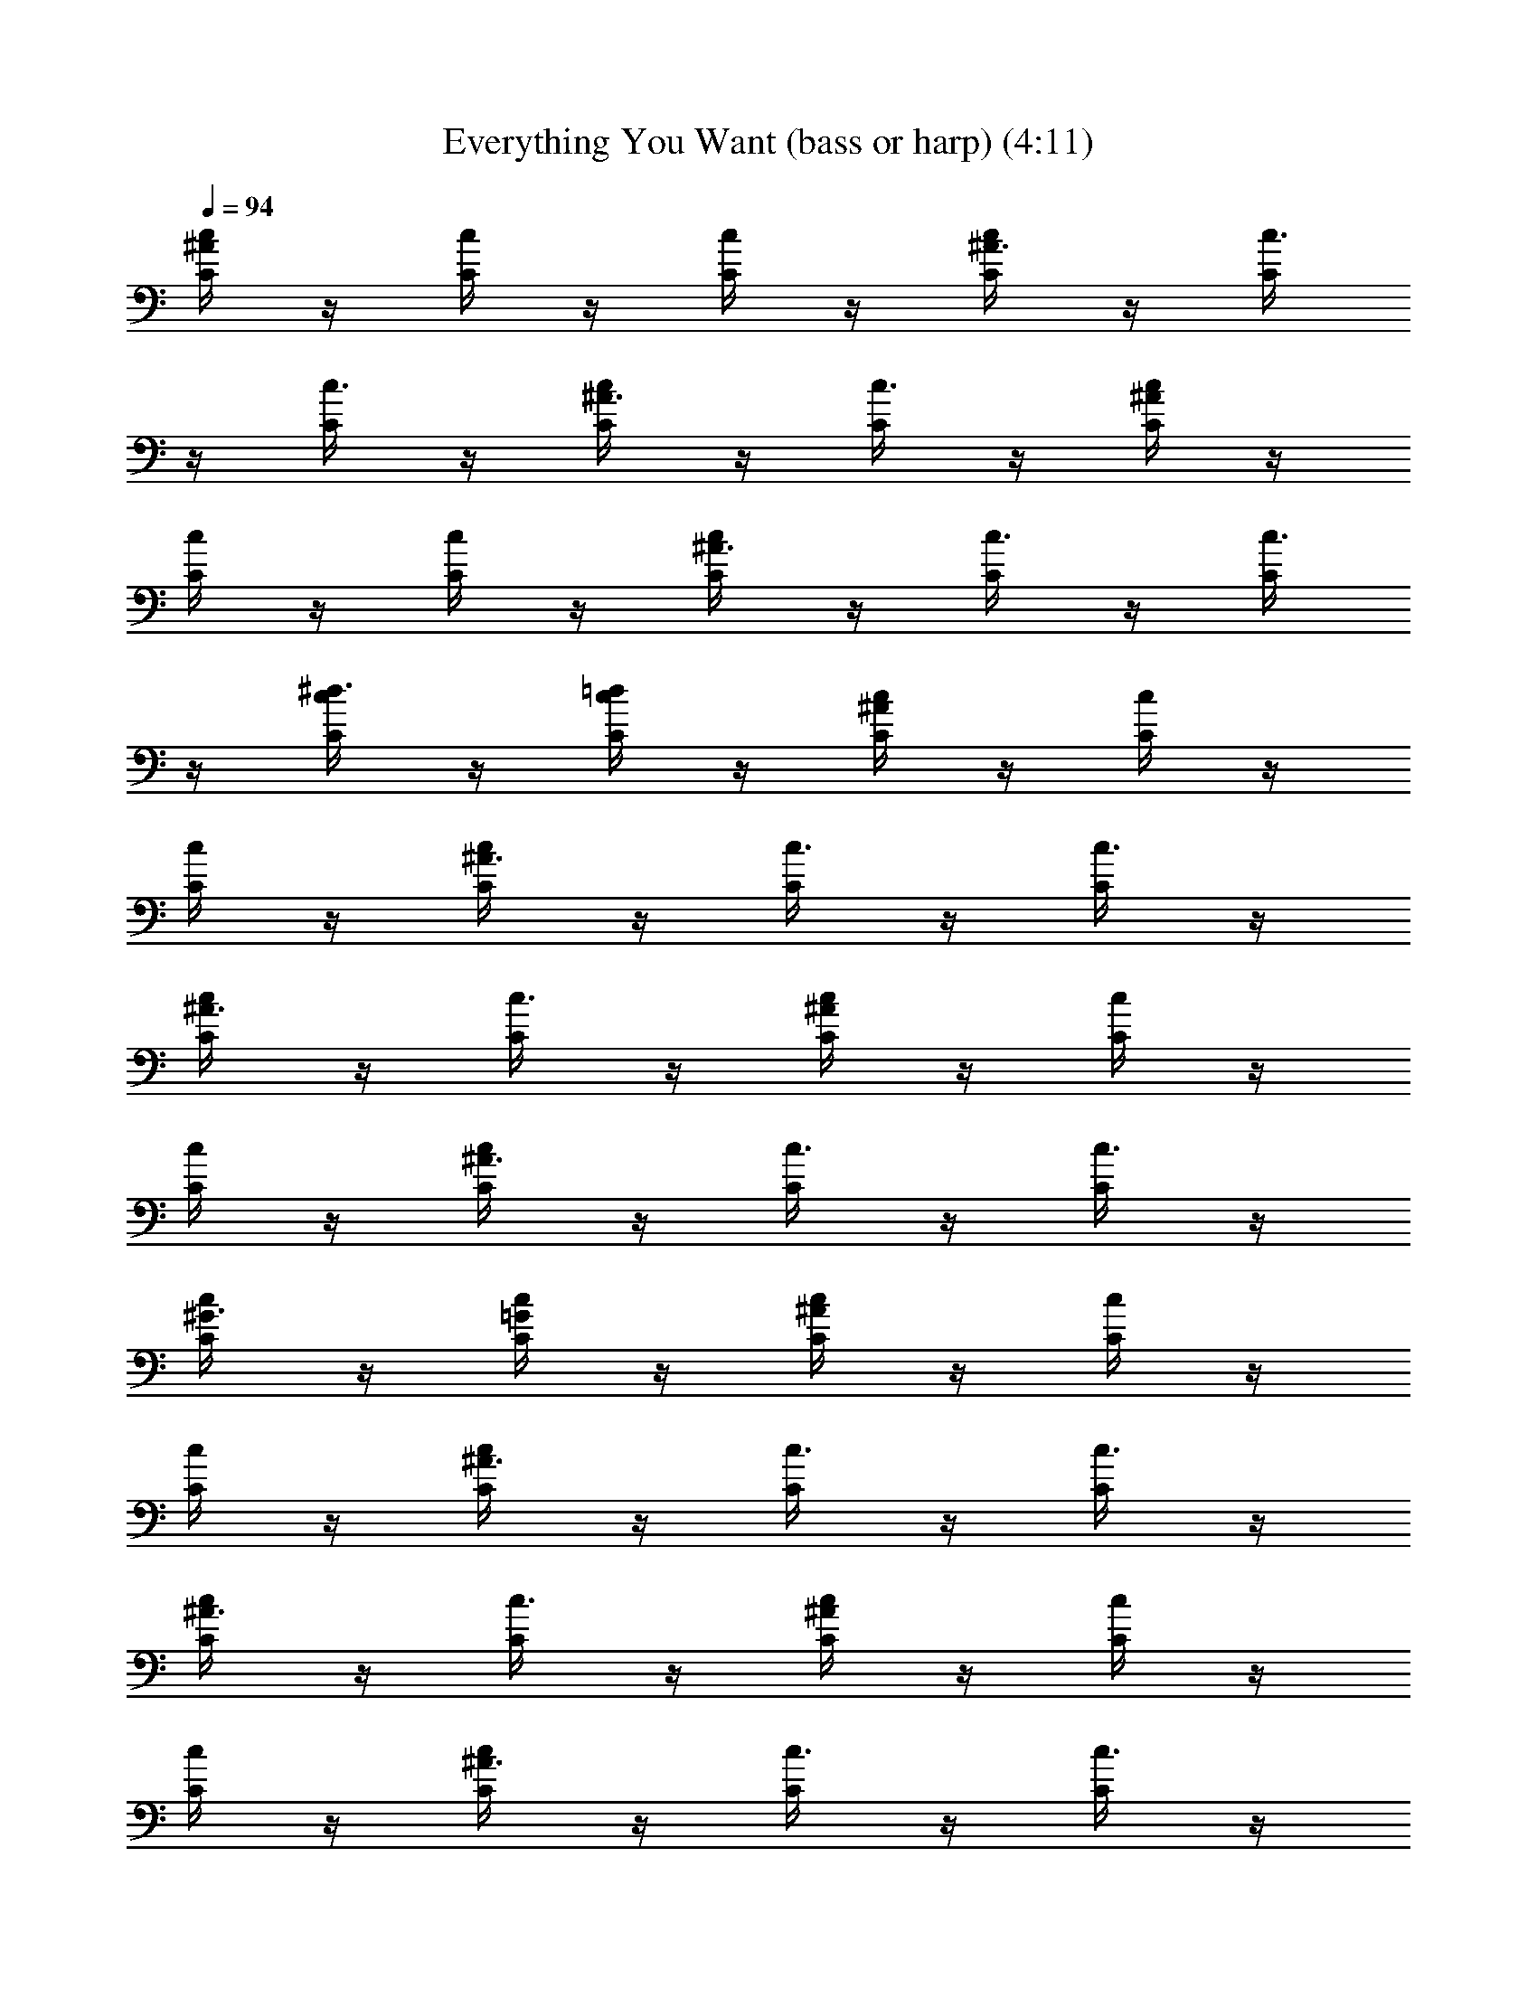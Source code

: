 X: 1
T: Everything You Want (bass or harp) (4:11)
Z: Transcribed by - Tirithannon - Elendilmir
L: 1/4
Q: 94
K: C
[^A/4c/4C/4] z/4 [c/4C/4] z/4 [c/4C/4] z/4 [^A3/8c/4C/4] z/4 [c3/8C/4]
z/4 [c3/8C/4] z/4 [^A3/8c/4C/4] z/4 [c3/8C/4] z/4 [^A/4c/4C/4] z/4
[c/4C/4] z/4 [c/4C/4] z/4 [^A3/8c/4C/4] z/4 [c3/8C/4] z/4 [c3/8C/4]
z/4 [^d3/8c/4C/4] z/4 [=d/4c/4C/4] z/4 [^A/4c/4C/4] z/4 [c/4C/4] z/4
[c/4C/4] z/4 [^A3/8c/4C/4] z/4 [c3/8C/4] z/4 [c3/8C/4] z/4
[^A3/8c/4C/4] z/4 [c3/8C/4] z/4 [^A/4c/4C/4] z/4 [c/4C/4] z/4
[c/4C/4] z/4 [^A3/8c/4C/4] z/4 [c3/8C/4] z/4 [c3/8C/4] z/4
[^G3/8c/4C/4] z/4 [=G/4c/4C/4] z/4 [^A/4c/4C/4] z/4 [c/4C/4] z/4
[c/4C/4] z/4 [^A3/8c/4C/4] z/4 [c3/8C/4] z/4 [c3/8C/4] z/4
[^A3/8c/4C/4] z/4 [c3/8C/4] z/4 [^A/4c/4C/4] z/4 [c/4C/4] z/4
[c/4C/4] z/4 [^A3/8c/4C/4] z/4 [c3/8C/4] z/4 [c3/8C/4] z/4
[^d3/8c/4C/4] z/4 [=d/4c/4C/4] z/4 [^A/4c/4C/4] z/4 [c/4C/4] z/4
[c/4C/4] z/4 [^A3/8c/4C/4] z/4 [c3/8C/4] z/4 [c3/8C/4] z/4
[^A3/8c/4C/4] z/4 [c3/8C/4] z/4 [^A/4c/4C/4] z/4 [c/4C/4] z/4
[c/4C/4] z/4 [^A3/8c/4C/4] z/4 [c3/8C/4] z/4 [c3/8C/4] z/4
[^G/8c/4C/4] z7/8 [^A/4c/4C/4] z/4 [c/4C/4] z/4 [c/4C/4] z/4
[^A3/8c/4C/4] z/4 [c3/8C/4] z/4 [c3/8C/4] z/4 [^A3/8c/4C/4] z/4
[c3/8C/4] z/4 [^A/4c/4C/4] z/4 [c/4C/4] z/4 [c/4C/4] z/4
[^A3/8c/4C/4] z/4 [c3/8C/4] z/4 [c3/8C/4] z/4 [^d3/8c/4C/4] z/4
[=d/4c/4C/4] z/4 [^A/4c/4C/4] z/4 [c/4C/4] z/4 [c/4C/4] z/4
[^A3/8c/4C/4] z/4 [c3/8C/4] z/4 [c3/8C/4] z/4 [^A3/8c/4C/4] z/4
[c3/8C/4] z/4 [^A/4c/4C/4] z/4 [c/4C/4] z/4 [c/4C/4] z/4
[^A3/8c/4C/4] z/4 [c3/8C/4] z/4 [c3/8C/4] z/4 [^G3/8c/4C/4] z/4
[=G/4c/4C/4] z/4 [^A/4c/4C/4] z/4 [c/4C/4] z/4 [c/4C/4] z/4
[^A3/8c/4C/4] z/4 [c3/8C/4] z/4 [c3/8C/4] z/4 [^A3/8c/4C/4] z/4
[c3/8C/4] z/4 [^A/4c/4C/4] z/4 [c/4C/4] z/4 [c/4C/4] z/4
[^A3/8c/4C/4] z/4 [c3/8C/4] z/4 [c3/8C/4] z/4 [^d3/8c/4C/4] z/4
[=d/4c/4C/4] z/4 [^A/4c/4C/4] z/4 [c/4C/4] z/4 [c/4C/4] z/4
[^A3/8c/4C/4] z/4 [c3/8C/4] z/4 [c3/8C/4] z/4 [^A3/8c/4C/4] z/4
[c3/8C/4] z/4 [^A/4c/4C/4] z/4 [c/4C/4] z/4 [c/4C/4] z/4
[^A3/8c/4C/4] z/4 [c3/8C/4] z/4 [c3/8C/4] z/4 [^G3/8c/4C/4] z/4
[=G/4c/4C/4] z/4 [^A/4c/4C/4] z/4 [c/4C/4] z/4 [c/4C/4] z/4
[^A3/8c/4C/4] z/4 [c3/8C/4] z/4 [c3/8C/4] z/4 [^A3/8c/4C/4] z/4
[c3/8C/4] z/4 [^A/4c/4C/4] z/4 [c/4C/4] z/4 [c/4C/4] z/4
[^A3/8c/4C/4] z/4 [c3/8C/4] z/4 [c3/8C/4] z/4 [^d3/8c/4C/4] z/4
[=d/4c/4C/4] z/4 [^A/4c/4C/4] z/4 [c/4C/4] z/4 [c/4C/4] z/4
[^A3/8c/4C/4] z/4 [c3/8C/4] z/4 [c3/8C/4] z/4 [^A3/8c/4C/4] z/4
[c3/8C/4] z/4 [^A/4c/4C/4] z/4 [c/4C/4] z/4 [c/4C/4] z/4
[^A3/8c/4C/4] z/4 [c3/8C/4] z/4 [c3/8C/4] z/4 [^G3/8c/4C/4] z/4
[=G/4c/4C/4] z/4 [^A/4c/4C/4] z/4 [c/4C/4] z/4 [c/4C/4] z/4
[^A3/8c/4C/4] z/4 [c3/8C/4] z/4 [c3/8C/4] z/4 [^A3/8c/4C/4] z/4
[c3/8C/4] z/4 [^A/4c/4C/4] z/4 [c/4C/4] z/4 [c/4C/4] z/4
[^A3/8c/4C/4] z/4 [c3/8C/4] z/4 [c3/8C/4] z/4 [^d3/8c/4C/4] z/4
[=d/4c/4C/4] z/4 [^A/4c/4C/4] z/4 [c/4C/4] z/4 [c/4C/4] z/4
[^A3/8c/4C/4] z/4 [c3/8C/4] z/4 [c3/8C/4] z/4 [^A3/8c/4C/4] z/4
[c3/8C/4] z/4 [^A/4c/4C/4] z/4 [c/4C/4] z/4 [c/4C/4] z/4
[^A3/8c/4C/4] z/4 [c3/8C/4] z/4 [c3/8C/4] z/4 [^G3/8c/4C/4] z/4
[=G/4c/4C/4] z/4 [F,/4C/4F/4] z/4 [F,/4C/4F/4] z/4 [F,/4C/4F/4] z/4
[^D,/4^A,/4^D/4] z/4 [^D,/4^A,/4^D/4] z/4 [^D,/4^A,/4^D/4] z/4
[^D,/4^A,/4^D/4] z/4 [^D,/4^A,/4^D/4] z/4 [C/4C,/4] z/4 [C/4C,/4] z/4
[C/4C,/4] z/4 ^A,/4 z/4 ^A,/4 z/4 ^A,/4 z/4 ^A,/4 z/4 ^A,/4 z/4
[C/4F,/4] z/4 [C/4F,/4] z/4 [C/4F,/4] z/4 [^A,/4^D,/4] z/4
[^A,/4^D,/4] z/4 [^A,/4^D,/4] z/4 [^A,/4^D,/4] z/4 [^A,/4^D,/4] z/4
[C,/4C/4] z/4 [C/4C,/4] z/4 [C/4C,/4] z/4 ^A,/4 z/4 ^A,/4 z/4 ^A,/4
z/4 ^A,/4 z/4 ^A,/4 z/4 [F,/4C/4] z/4 [C/4F,/4] z/4 [C/4F,/4] z/4
[^A,/4^D,/4] z/4 [^A,/4^D,/4] z/4 [^A,/4^D,/4] z/4 [^A,/4^D,/4] z/4
[^A,/4^D,/4] z/4 [C,/4C/4] z/4 [C/4C,/4] z/4 [C/4C,/4] z/4 ^A,/4 z/4
^A,/4 z/4 ^A,/4 z/4 ^A,/4 z/4 ^A,/4 z/4 F,/4 z/4 F,/4 z/4 F,/4 z/4
G,/4 z/4 G,/4 z/4 G,/4 z/4 G,/4 z/4 G,/4 z/4 ^A,/4 z/4 ^A,/4 z/4
^A,/4 z/4 ^G,/4 z/4 ^G,/4 z/4 ^G,/4 z/4 ^G,/4 z/4 ^G,/4 z/4
[^A/4c/4C/4] z/4 [c/4C/4] z/4 [c/4C/4] z/4 [^A3/8c/4C/4] z/4
[c3/8C/4] z/4 [c3/8C/4] z/4 [^A3/8c/4C/4] z/4 [c3/8C/4] z/4
[^A/4c/4C/4] z/4 [c/4C/4] z/4 [c/4C/4] z/4 [^A3/8c/4C/4] z/4
[c3/8C/4] z/4 [c3/8C/4] z/4 [^d3/8c/4C/4] z/4 [=d/4c/4C/4] z/4
[^A/4c/4C/4] z/4 [c/4C/4] z/4 [c/4C/4] z/4 [^A3/8c/4C/4] z/4
[c3/8C/4] z/4 [c3/8C/4] z/4 [^A3/8c/4C/4] z/4 [c3/8C/4] z/4
[^A/4c/4C/4] z/4 [c/4C/4] z/4 [c/4C/4] z/4 [^A3/8c/4C/4] z/4
[c3/8C/4] z/4 [c3/8C/4] z/4 [^G/8c/4C/4] z7/8 [^A/4c/4C/4] z/4
[c/4C/4] z/4 [c/4C/4] z/4 [^A3/8c/4C/4] z/4 [c3/8C/4] z/4 [c3/8C/4]
z/4 [^A3/8c/4C/4] z/4 [c3/8C/4] z/4 [^A/4c/4C/4] z/4 [c/4C/4] z/4
[c/4C/4] z/4 [^A3/8c/4C/4] z/4 [c3/8C/4] z/4 [c3/8C/4] z/4
[^d3/8c/4C/4] z/4 [=d/4c/4C/4] z/4 [^A/4c/4C/4] z/4 [c/4C/4] z/4
[c/4C/4] z/4 [^A3/8c/4C/4] z/4 [c3/8C/4] z/4 [c3/8C/4] z/4
[^A3/8c/4C/4] z/4 [c3/8C/4] z/4 [^A/4c/4C/4] z/4 [c/4C/4] z/4
[c/4C/4] z/4 [^A3/8c/4C/4] z/4 [c3/8C/4] z/4 [c3/8C/4] z/4
[^G/8c/4C/4] z3/8 [=G/4c/4C/4] z/4 [^A/4c/4C/4] z/4 [c/4C/4] z/4
[c/4C/4] z/4 [^A3/8c/4C/4] z/4 [c3/8C/4] z/4 [c3/8C/4] z/4
[^A3/8c/4C/4] z/4 [c3/8C/4] z/4 [^A/4c/4C/4] z/4 [c/4C/4] z/4
[c/4C/4] z/4 [^A3/8c/4C/4] z/4 [c3/8C/4] z/4 [c3/8C/4] z/4
[^d3/8c/4C/4] z/4 [=d/4c/4C/4] z/4 [^A/4c/4C/4] z/4 [c/4C/4] z/4
[c/4C/4] z/4 [^A3/8c/4C/4] z/4 [c3/8C/4] z/4 [c3/8C/4] z/4
[^A3/8c/4C/4] z/4 [c3/8C/4] z/4 [^A/4c/4C/4] z/4 [c/4C/4] z/4
[c/4C/4] z/4 [^A3/8c/4C/4] z/4 [c3/8C/4] z/4 [c3/8C/4] z/4
[^G/8c/4C/4] z3/8 [=G/4C/4c/4] z/4 [F/4C/4F,/4] z/4 [F,/4C/4F/4] z/4
[F,/4C/4F/4] z/4 [^D,/4^A,/4^D/4] z/4 [^D,/4^A,/4^D/4] z/4
[^D,/4^A,/4^D/4] z/4 [^D,/4^A,/4^D/4] z/4 [^D,/4^A,/4^D/4] z/4
[C/4C,/4] z/4 [C/4C,/4] z/4 [C/4C,/4] z/4 ^A,/4 z/4 ^A,/4 z/4 ^A,/4
z/4 ^A,/4 z/4 ^A,/4 z/4 [C/4F,/4] z/4 [C/4F,/4] z/4 [C/4F,/4] z/4
[^A,/4^D,/4] z/4 [^A,/4^D,/4] z/4 [^A,/4^D,/4] z/4 [^A,/4^D,/4] z/4
[^A,/4^D,/4] z/4 [C,/4C/4] z/4 [C/4C,/4] z/4 [C/4C,/4] z/4 ^A,/4 z/4
^A,/4 z/4 ^A,/4 z/4 ^A,/4 z/4 ^A,/4 z/4 [F,/4C/4] z/4 [C/4F,/4] z/4
[C/4F,/4] z/4 [^A,/4^D,/4] z/4 [^A,/4^D,/4] z/4 [^A,/4^D,/4] z/4
[^A,/4^D,/4] z/4 [^A,/4^D,/4] z/4 [C,/4C/4] z/4 [C/4C,/4] z/4
[C/4C,/4] z/4 ^A,/4 z/4 ^A,/4 z/4 ^A,/4 z/4 ^A,/4 z/4 ^A,/4 z/4 F,/4
z/4 F,/4 z/4 F,/4 z/4 =G,/4 z/4 G,/4 z/4 G,/4 z/4 G,/4 z/4 G,/4 z/4
^A,/4 z/4 ^A,/4 z/4 ^A,/4 z/4 ^G,/4 z/4 ^G,/4 z/4 ^G,/4 z/4 ^G,/4 z/4
^G,/4 z/4 [C/4C,/4] z/4 [C/4C,/4] z/4 [C/4C,/4] z/4 [C,/4C/4] z/4
[C,/4C/4] z/4 [C,/4C/4] z/4 [C,/4C/4] z/4 [C,/4C/4] z/4 ^G,/4 z/4
^G,/4 z/4 ^G,/4 z/4 ^G,/4 z/4 ^G,/4 z/4 ^G,/4 z/4 ^G,/4 z/4 ^G,/4 z/4
[C/4C,/4] z/4 [C/4C,/4] z/4 [C/4C,/4] z/4 [C,/4C/4] z/4 [C,/4C/4] z/4
[C,/4C/4] z/4 [C,/4C/4] z/4 [C,/4C/4] z/4 ^A,/4 z/4 ^A,/4 z/4 ^A,/4
z/4 ^G,/4 z/4 ^G,/4 z/4 ^G,/4 z/4 ^G,/4 z/4 ^G,/4 z/4 [C/4C,/4] z/4
[C/4C,/4] z/4 [C/4C,/4] z/4 [C,/4C/4] z/4 [C,/4C/4] z/4 [C,/4C/4] z/4
[C,/4C/4] z/4 [C,/4C/4] z/4 ^G,/4 z/4 ^G,/4 z/4 ^G,/4 z/4 ^G,/4 z/4
^G,/4 z/4 ^G,/4 z/4 ^G,/4 z/4 ^G,/4 z/4 [C/4C,/4] z/4 [C/4C,/4] z/4
[C/4C,/4] z/4 [C,/4C/4] z/4 [C,/4C/4] z/4 [C,/4C/4] z/4 [C,/4C/4] z/4
[C,/4C/4] z/4 ^A,/4 z/4 ^A,/4 z/4 ^A,/4 z/4 ^G,17/2 [^A/4c/4C/4] z/4
[c/4C/4] z/4 [c/4C/4] z/4 [^A3/8c/4C/4] z/4 [c3/8C/4] z/4 [c3/8C/4]
z/4 [^A3/8c/4C/4] z/4 [c3/8C/4] z/4 [^A/4c/4C/4] z/4 [c/4C/4] z/4
[c/4C/4] z/4 [^A3/8c/4C/4] z/4 [c3/8C/4] z/4 [c3/8C/4] z/4
[^d3/8c/4C/4] z/4 [=d/4c/4C/4] z/4 [^A/4c/4C/4] z/4 [c/4C/4] z/4
[c/4C/4] z/4 [^A3/8c/4C/4] z/4 [c3/8C/4] z/4 [c3/8C/4] z/4
[^A3/8c/4C/4] z/4 [c3/8C/4] z/4 [^A/4c/4C/4] z/4 [c/4C/4] z/4
[c/4C/4] z/4 [^A3/8c/4C/4] z/4 [c3/8C/4] z/4 [c3/8C/4] z/4
[^G/8c/4C/4] z3/8 [=G/4c/4C/4] z/4 [^A/4c/4C/4] z/4 [c/4C/4] z/4
[c/4C/4] z/4 [^A3/8c/4C/4] z/4 [c3/8C/4] z/4 [c3/8C/4] z/4
[^A3/8c/4C/4] z/4 [c3/8C/4] z/4 [^A/4c/4C/4] z/4 [c/4C/4] z/4
[c/4C/4] z/4 [^A3/8c/4C/4] z/4 [c3/8C/4] z/4 [c3/8C/4] z/4
[^d3/8c/4C/4] z/4 [=d/4c/4C/4] z/4 [^A/4c/4C/4] z/4 [c/4C/4] z/4
[c/4C/4] z/4 [^A3/8c/4C/4] z/4 [c3/8C/4] z/4 [c3/8C/4] z/4
[^A3/8c/4C/4] z/4 [c3/8C/4] z/4 [^A/4c/4C/4] z/4 [c/4C/4] z/4
[c/4C/4] z/4 [^A3/8c/4C/4] z/4 [c3/8C/4] z/4 [c3/8C/4] z/4
[^G/8c/4C/4] z3/8 [=G/4C/4c/4] z/4 [F/4C/4F,/4] z/4 [F,/4C/4F/4] z/4
[F,/4C/4F/4] z/4 [^D,/4^A,/4^D/4] z/4 [^D,/4^A,/4^D/4] z/4
[^D,/4^A,/4^D/4] z/4 [^D,/4^A,/4^D/4] z/4 [^D,/4^A,/4^D/4] z/4
[C/4C,/4] z/4 [C/4C,/4] z/4 [C/4C,/4] z/4 ^A,/4 z/4 ^A,/4 z/4 ^A,/4
z/4 ^A,/4 z/4 ^A,/4 z/4 [C/4F,/4] z/4 [C/4F,/4] z/4 [C/4F,/4] z/4
[^A,/4^D,/4] z/4 [^A,/4^D,/4] z/4 [^A,/4^D,/4] z/4 [^A,/4^D,/4] z/4
[^A,/4^D,/4] z/4 [C,/4C/4] z/4 [C/4C,/4] z/4 [C/4C,/4] z/4 ^A,/4 z/4
^A,/4 z/4 ^A,/4 z/4 ^A,/4 z/4 ^A,/4 z/4 [F,/4C/4] z/4 [C/4F,/4] z/4
[C/4F,/4] z/4 [^A,/4^D,/4] z/4 [^A,/4^D,/4] z/4 [^A,/4^D,/4] z/4
[^A,/4^D,/4] z/4 [^A,/4^D,/4] z/4 [C,/4C/4] z/4 [C/4C,/4] z/4
[C/4C,/4] z/4 ^A,/4 z/4 ^A,/4 z/4 ^A,/4 z/4 ^A,/4 z/4 ^A,/4 z/4 F,/4
z/4 F,/4 z/4 F,/4 z/4 =G,/4 z/4 G,/4 z/4 G,/4 z/4 G,/4 z/4 G,/4 z/4
^A,/4 z/4 ^A,/4 z/4 ^A,/4 z/4 ^G,/4 z/4 ^G,/4 z/4 ^G,/4 z/4 ^G,/4 z/4
^G,/4 z/4 [F/4C/4F,/4] z/4 [F,/4C/4F/4] z/4 [F,/4C/4F/4] z/4
[^D,/4^A,/4^D/4] z/4 [^D,/4^A,/4^D/4] z/4 [^D,/4^A,/4^D/4] z/4
[^D,/4^A,/4^D/4] z/4 [^D,/4^A,/4^D/4] z/4 [C/4C,/4] z/4 [C/4C,/4] z/4
[C/4C,/4] z/4 ^A,/4 z/4 ^A,/4 z/4 ^A,/4 z/4 ^A,/4 z/4 ^A,/4 z/4
[C/4F,/4] z/4 [C/4F,/4] z/4 [C/4F,/4] z/4 [^A,/4^D,/4] z/4
[^A,/4^D,/4] z/4 [^A,/4^D,/4] z/4 [^A,/4^D,/4] z/4 [^A,/4^D,/4] z/4
[C,/4C/4] z/4 [C/4C,/4] z/4 [C/4C,/4] z/4 ^A,/4 z/4 ^A,/4 z/4 ^A,/4
z/4 ^A,/4 z/4 ^A,/4 z/4 [F,/4C/4] z/4 [C/4F,/4] z/4 [C/4F,/4] z/4
[^A,/4^D,/4] z/4 [^A,/4^D,/4] z/4 [^A,/4^D,/4] z/4 [^A,/4^D,/4] z/4
[^A,/4^D,/4] z/4 [C,/4C/4] z/4 [C/4C,/4] z/4 [C/4C,/4] z/4 ^A,/4 z/4
^A,/4 z/4 ^A,/4 z/4 ^A,/4 z/4 ^A,/4 z/4 F,/4 z/4 F,/4 z/4 F,/4 z/4
=G,/4 z/4 G,/4 z/4 G,/4 z/4 G,/4 z/4 G,/4 z/4 ^A,/4 z/4 ^A,/4 z/4
^A,/4 z/4 ^G,/4 z/4 ^G,/4 z/4 ^G,/4 z/4 ^G,/4 z/4 ^G,/4 z/4
[^A/4c/4C/4] z/4 [c/4C/4] z/4 [c/4C/4] z/4 [^A3/8c/4C/4] z/4
[c3/8C/4] z/4 [c3/8C/4] z/4 [^A3/8c/4C/4] z/4 [c3/8C/4] z/4
[^A/4c/4C/4] z/4 [c/4C/4] z/4 [c/4C/4] z/4 [^A3/8c/4C/4] z/4
[c3/8C/4] z/4 [c3/8C/4] z/4 [^d3/8c/4C/4] z/4 [=d/4c/4C/4] z/4
[^A/4c/4C/4] z/4 [c/4C/4] z/4 [c/4C/4] z/4 [^A3/8c/4C/4] z/4
[c3/8C/4] z/4 [c3/8C/4] z/4 [^A3/8c/4C/4] z/4 [c3/8C/4] z/4
[^A/4c/4C/4] z/4 [c/4C/4] z/4 [c/4C/4] z/4 [^A3/8c/4C/4] z/4
[c3/8C/4] z/4 [c3/8C/4] z/4 [^G/4c/4C/4] z/4 [=G/2C/4c/4] z/4
[^A/4c/4C/4] z/4 [c/4C/4] z/4 [c/4C/4] z/4 [^A3/8c/4C/4] z/4
[c3/8C/4] z/4 [c3/8C/4] z/4 [^A3/8c/4C/4] z/4 [c3/8C/4] z/4
[^A/4c/4C/4] z/4 [c/4C/4] z/4 [c/4C/4] z/4 [^A3/8c/4C/4] z/4
[c3/8C/4] z/4 [c3/8C/4] z/4 [^d3/8c/4C/4] z/4 [=d/4c/4C/4] z/4
[^A/4c/4C/4] z/4 [c/4C/4] z/4 [c/4C/4] z/4 [^A3/8c/4C/4] z/4
[c3/8C/4] z/4 [c3/8C/4] z/4 [^A3/8c/4C/4] z/4 [c3/8C/4] z/4
[^A/4c/4C/4] z/4 [c/4C/4] z/4 [c/4C/4] z/4 [^A3/8c/4C/4] z/4
[c3/8C/4] z/4 [c3/8C/4] z/4 [^G/4c/4C/4] z/4 [=G/2C/4c/4] z/4
[^A/4c/4C/4] z/4 [c/4C/4] z/4 [c/4C/4] z/4 [^A3/8c/4C/4] z/4
[c3/8C/4] z/4 [c3/8C/4] z/4 [^A3/8c/4C/4] z/4 [c3/8C/4] z/4
[^A/4c/4C/4] z/4 [c/4C/4] z/4 [c/4C/4] z/4 [^A3/8c/4C/4] z/4
[c3/8C/4] z/4 [c3/8C/4] z/4 [^d3/8c/4C/4] z/4 [=d/4c/4C/4] z/4
[^A/4c/4C/4] z/4 [c/4C/4] z/4 [c/4C/4] z/4 [^A3/8c/4C/4] z/4
[c3/8C/4] z/4 [c3/8C/4] z/4 [^A3/8c/4C/4] z/4 [c3/8C/4] z/4
[^A/4c/4C/4] z/4 [c/4C/4] z/4 [c/4C/4] z/4 [^A3/8c/4C/4] z/4
[c3/8C/4] z/4 [c3/8C/4] z/4 [^G/4c/4C/4] z/4 [=G/2C/4c/4] z/4
[^A/4c/4C/4] z/4 [c/4C/4] z/4 [c/4C/4] z/4 [^A3/8c/4C/4] z/4
[c3/8C/4] z/4 [c3/8C/4] z/4 [^A3/8c/4C/4] z/4 [c3/8C/4] 